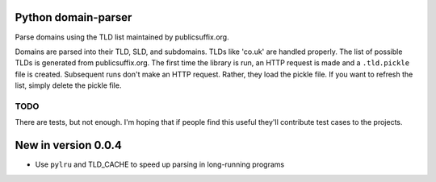 Python domain-parser
====================

Parse domains using the TLD list maintained by publicsuffix.org.

Domains are parsed into their TLD, SLD, and subdomains. TLDs like
'co.uk' are handled properly. The list of possible TLDs is generated
from publicsuffix.org. The first time the library is run, an HTTP
request is made and a ``.tld.pickle`` file is created. Subsequent runs
don't make an HTTP request. Rather, they load the pickle file. If you
want to refresh the list, simply delete the pickle file.

TODO
----

There are tests, but not enough. I'm hoping that if people find this
useful they'll contribute test cases to the projects.

New in version 0.0.4
====================

-  Use ``pylru`` and TLD\_CACHE to speed up parsing in long-running
   programs
